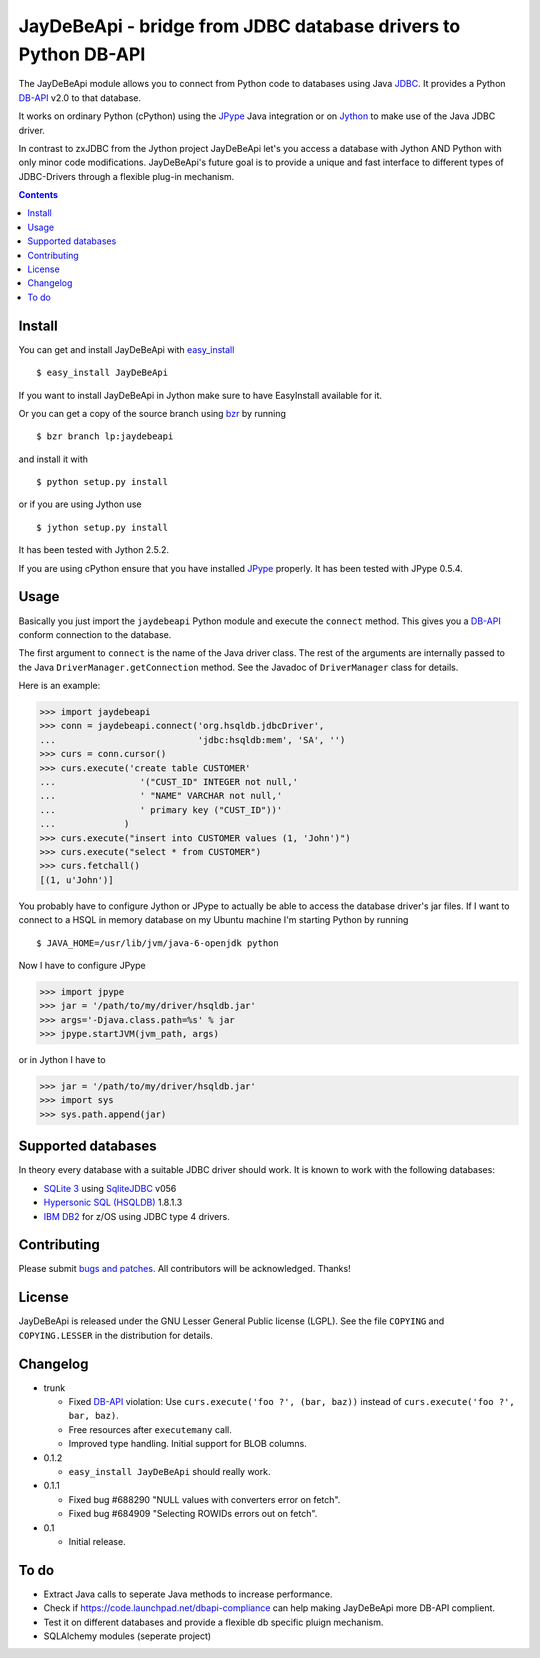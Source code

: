 =================================================================
 JayDeBeApi - bridge from JDBC database drivers to Python DB-API
=================================================================

The JayDeBeApi module allows you to connect from Python code to
databases using Java `JDBC
<http://java.sun.com/products/jdbc/overview.html>`_. It provides a
Python DB-API_ v2.0 to that database.

It works on ordinary Python (cPython) using the JPype_ Java
integration or on `Jython <http://www.jython.org/>`_ to make use of
the Java JDBC driver.

In contrast to zxJDBC from the Jython project JayDeBeApi let's you
access a database with Jython AND Python with only minor code
modifications. JayDeBeApi's future goal is to provide a unique and
fast interface to different types of JDBC-Drivers through a flexible
plug-in mechanism.

.. contents::

Install
=======

You can get and install JayDeBeApi with `easy_install
<http://peak.telecommunity.com/DevCenter/EasyInstall>`_ ::

    $ easy_install JayDeBeApi

If you want to install JayDeBeApi in Jython make sure to have
EasyInstall available for it.

Or you can get a copy of the source branch using `bzr
<http://bazaar.canonical.com/>`_ by running ::

    $ bzr branch lp:jaydebeapi

and install it with ::

    $ python setup.py install

or if you are using Jython use ::

    $ jython setup.py install

It has been tested with Jython 2.5.2.

If you are using cPython ensure that you have installed JPype_
properly. It has been tested with JPype 0.5.4.

Usage
=====

Basically you just import the ``jaydebeapi`` Python module and execute
the ``connect`` method. This gives you a DB-API_ conform connection to
the database.

The first argument to ``connect`` is the name of the Java driver
class. The rest of the arguments are internally passed to the Java
``DriverManager.getConnection`` method. See the Javadoc of
``DriverManager`` class for details.

Here is an example:

>>> import jaydebeapi
>>> conn = jaydebeapi.connect('org.hsqldb.jdbcDriver',
...                           'jdbc:hsqldb:mem', 'SA', '')
>>> curs = conn.cursor()
>>> curs.execute('create table CUSTOMER'
...                '("CUST_ID" INTEGER not null,'
...                ' "NAME" VARCHAR not null,'
...                ' primary key ("CUST_ID"))'
...             )
>>> curs.execute("insert into CUSTOMER values (1, 'John')")
>>> curs.execute("select * from CUSTOMER")
>>> curs.fetchall()
[(1, u'John')]

You probably have to configure Jython or JPype to actually be able to
access the database driver's jar files. If I want to connect to a HSQL
in memory database on my Ubuntu machine I'm starting Python by running ::

    $ JAVA_HOME=/usr/lib/jvm/java-6-openjdk python

Now I have to configure JPype

>>> import jpype
>>> jar = '/path/to/my/driver/hsqldb.jar'
>>> args='-Djava.class.path=%s' % jar
>>> jpype.startJVM(jvm_path, args)

or in Jython I have to

>>> jar = '/path/to/my/driver/hsqldb.jar'
>>> import sys
>>> sys.path.append(jar)

Supported databases
===================

In theory every database with a suitable JDBC driver should work. It
is known to work with the following databases:

* `SQLite 3 <http://www.sqlite.org/>`_ using `SqliteJDBC
  <http://www.zentus.com/sqlitejdbc/>`_ v056
* `Hypersonic SQL (HSQLDB) <http://hsqldb.org/>`_ 1.8.1.3
* `IBM DB2 <http://www.ibm.com/software/data/db2/>`_ for z/OS using
  JDBC type 4 drivers.


Contributing
============

Please submit `bugs and patches
<https://bugs.launchpad.net/jaydebeapi>`_. All contributors will be
acknowledged. Thanks!

License
=======

JayDeBeApi is released under the GNU Lesser General Public license
(LGPL). See the file ``COPYING`` and ``COPYING.LESSER`` in the
distribution for details.


Changelog
=========

- trunk

  - Fixed DB-API_ violation: Use ``curs.execute('foo ?', (bar, baz))``
    instead of ``curs.execute('foo ?', bar, baz)``.

  - Free resources after ``executemany`` call.

  - Improved type handling. Initial support for BLOB columns.

- 0.1.2

  - ``easy_install JayDeBeApi`` should really work.

- 0.1.1

  - Fixed bug #688290 "NULL values with converters error on fetch".
  - Fixed bug #684909 "Selecting ROWIDs errors out on fetch".

- 0.1

  - Initial release.

To do
=====

- Extract Java calls to seperate Java methods to increase performance.
- Check if https://code.launchpad.net/dbapi-compliance can help making
  JayDeBeApi more DB-API complient.
- Test it on different databases and provide a flexible db specific
  pluign mechanism.
- SQLAlchemy modules (seperate project)

.. _DB-API: http://www.python.org/dev/peps/pep-0249/
.. _JPype: http://jpype.sourceforge.net/
